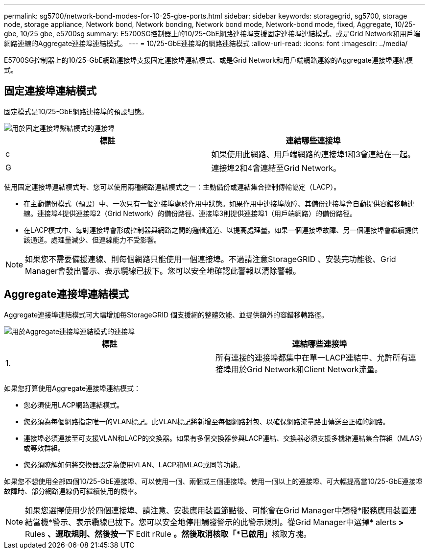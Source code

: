 ---
permalink: sg5700/network-bond-modes-for-10-25-gbe-ports.html 
sidebar: sidebar 
keywords: storagegrid, sg5700, storage node, storage appliance, Network bond, Network bonding, Network bond mode, Network-bond mode, fixed, Aggregate, 10/25-gbe, 10/25 gbe, e5700sg 
summary: E5700SG控制器上的10/25-GbE網路連接埠支援固定連接埠連結模式、或是Grid Network和用戶端網路連線的Aggregate連接埠連結模式。 
---
= 10/25-GbE連接埠的網路連結模式
:allow-uri-read: 
:icons: font
:imagesdir: ../media/


[role="lead"]
E5700SG控制器上的10/25-GbE網路連接埠支援固定連接埠連結模式、或是Grid Network和用戶端網路連線的Aggregate連接埠連結模式。



== 固定連接埠連結模式

固定模式是10/25-GbE網路連接埠的預設組態。

image::../media/e5700sg_fixed_port.gif[用於固定連接埠繫結模式的連接埠]

|===
| 標註 | 連結哪些連接埠 


 a| 
c
 a| 
如果使用此網路、用戶端網路的連接埠1和3會連結在一起。



 a| 
G
 a| 
連接埠2和4會連結至Grid Network。

|===
使用固定連接埠連結模式時、您可以使用兩種網路連結模式之一：主動備份或連結集合控制傳輸協定（LACP）。

* 在主動備份模式（預設）中、一次只有一個連接埠處於作用中狀態。如果作用中連接埠故障、其備份連接埠會自動提供容錯移轉連線。連接埠4提供連接埠2（Grid Network）的備份路徑、連接埠3則提供連接埠1（用戶端網路）的備份路徑。
* 在LACP模式中、每對連接埠會形成控制器與網路之間的邏輯通道、以提高處理量。如果一個連接埠故障、另一個連接埠會繼續提供該通道。處理量減少、但連線能力不受影響。



NOTE: 如果您不需要備援連線、則每個網路只能使用一個連接埠。不過請注意StorageGRID 、安裝完功能後、Grid Manager會發出警示、表示纜線已拔下。您可以安全地確認此警報以清除警報。



== Aggregate連接埠連結模式

Aggregate連接埠連結模式可大幅增加每StorageGRID 個支援網的整體效能、並提供額外的容錯移轉路徑。

image::../media/e5700sg_aggregate_port.gif[用於Aggregate連接埠連結模式的連接埠]

|===
| 標註 | 連結哪些連接埠 


 a| 
1.
 a| 
所有連接的連接埠都集中在單一LACP連結中、允許所有連接埠用於Grid Network和Client Network流量。

|===
如果您打算使用Aggregate連接埠連結模式：

* 您必須使用LACP網路連結模式。
* 您必須為每個網路指定唯一的VLAN標記。此VLAN標記將新增至每個網路封包、以確保網路流量路由傳送至正確的網路。
* 連接埠必須連接至可支援VLAN和LACP的交換器。如果有多個交換器參與LACP連結、交換器必須支援多機箱連結集合群組（MLAG）或等效群組。
* 您必須瞭解如何將交換器設定為使用VLAN、LACP和MLAG或同等功能。


如果您不想使用全部四個10/25-GbE連接埠、可以使用一個、兩個或三個連接埠。使用一個以上的連接埠、可大幅提高當10/25-GbE連接埠故障時、部分網路連線仍可繼續使用的機率。


NOTE: 如果您選擇使用少於四個連接埠、請注意、安裝應用裝置節點後、可能會在Grid Manager中觸發*服務應用裝置連結當機*警示、表示纜線已拔下。您可以安全地停用觸發警示的此警示規則。從Grid Manager中選擇* alerts *>* Rules *、選取規則、然後按一下* Edit rRule *。然後取消核取「*已啟用*」核取方塊。
